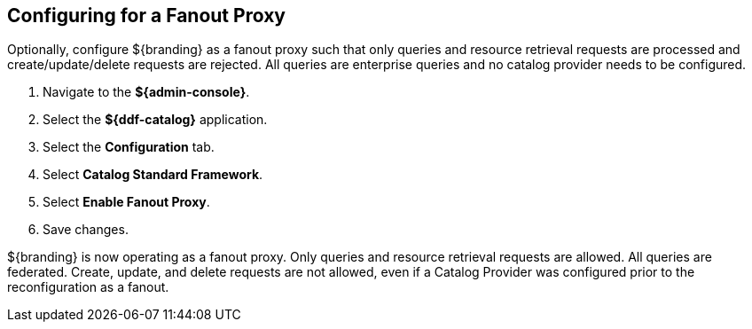 :title: Configuring for a Fanout Proxy
:type: configuration
:status: published
:parent: Configuring for Special Deployments
:summary: Configure ${branding} as a fanout proxy such that only queries and resource retrieval requests are processed and create/update/delete requests are rejected.
:order: 01

== {title}
(((Fanout Proxy)))

Optionally, configure ${branding} as a fanout proxy such that only queries and resource retrieval requests are processed and create/update/delete requests are rejected.
All queries are enterprise queries and no catalog provider needs to be configured.

. Navigate to the *${admin-console}*.
. Select the *${ddf-catalog}* application.
. Select the *Configuration* tab.
. Select *Catalog Standard Framework*.
. Select *Enable Fanout Proxy*.
. Save changes.

${branding} is now operating as a fanout proxy.
Only queries and resource retrieval requests are allowed.
All queries are federated.
Create, update, and delete requests are not allowed, even if a Catalog Provider was configured prior to the reconfiguration as a fanout.
